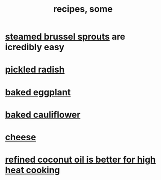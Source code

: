 :PROPERTIES:
:ID:       95fc4b53-483e-475e-a86c-2818c0917166
:ROAM_ALIASES: cooking
:END:
#+title: recipes, some
* [[id:7f410662-ff04-4aac-a679-f1377920d71a][steamed brussel sprouts]] are icredibly easy
* [[id:6627ffbd-4691-4afa-bd39-1a97606fbf80][pickled radish]]
* [[id:b94cfaa7-9184-4cd7-bfbb-fa0de5064435][baked eggplant]]
* [[id:ec6e5302-6c08-4b18-8f7b-23a2d514a8c4][baked cauliflower]]
* [[id:0382a0b6-82da-4b87-9be1-e302f040a979][cheese]]
* [[id:f29fbdf5-4d91-401d-a614-d0a63bf201e5][refined coconut oil is better for high heat cooking]]
